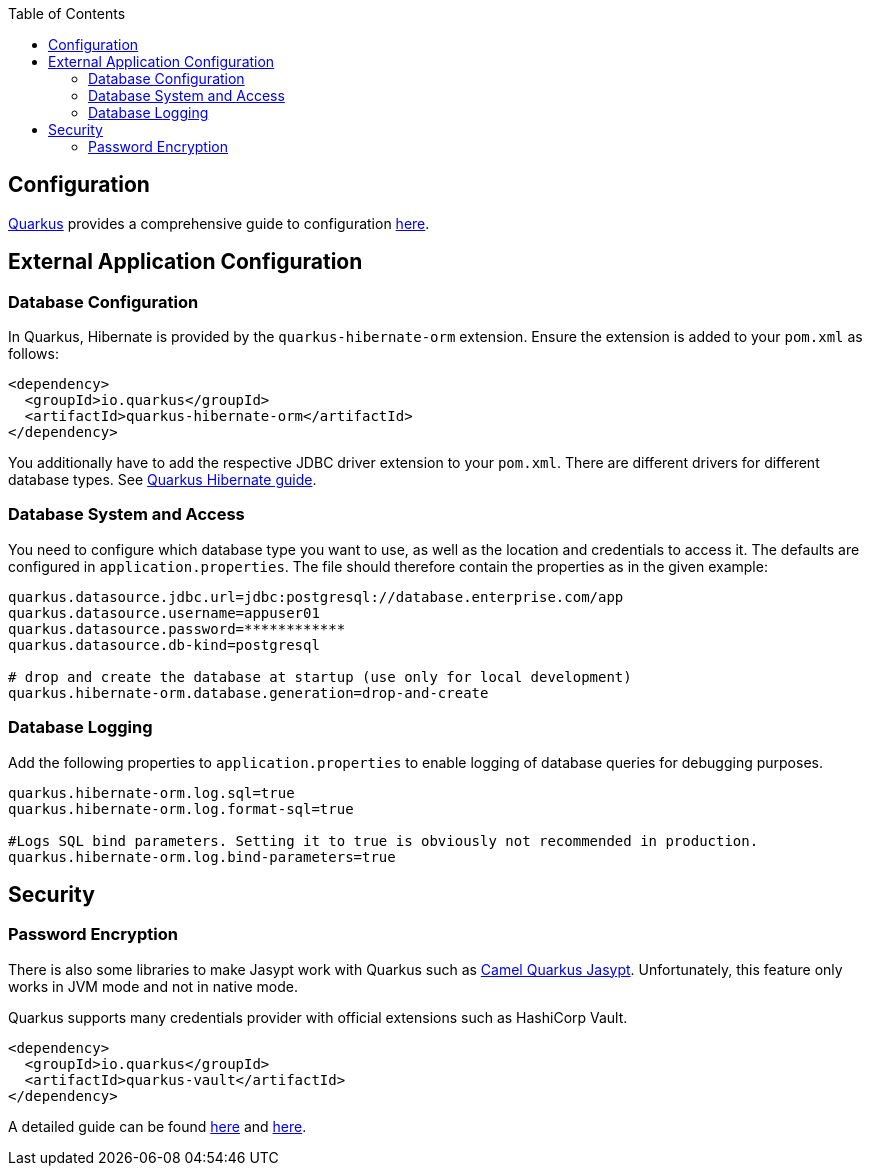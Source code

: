 :toc: macro
toc::[]

== Configuration

link:quarkus.adoc[Quarkus] provides a comprehensive guide to configuration https://quarkus.io/guides/config-reference[here].

== External Application Configuration

=== Database Configuration

In Quarkus, Hibernate is provided by the `quarkus-hibernate-orm` extension. Ensure the extension is added to your `pom.xml` as follows:

[source,xml]
----
<dependency>
  <groupId>io.quarkus</groupId>
  <artifactId>quarkus-hibernate-orm</artifactId>
</dependency>
----

You additionally have to add the respective JDBC driver extension to your `pom.xml`. There are different drivers for different database types. See https://quarkus.io/guides/hibernate-orm#setting-up-and-configuring-hibernate-orm[Quarkus Hibernate guide].

=== Database System and Access
You need to configure which database type you want to use, as well as the location and credentials to access it. The defaults are configured in `application.properties`. The file should therefore contain the properties as in the given example:

[source, properties]
----
quarkus.datasource.jdbc.url=jdbc:postgresql://database.enterprise.com/app
quarkus.datasource.username=appuser01
quarkus.datasource.password=************
quarkus.datasource.db-kind=postgresql

# drop and create the database at startup (use only for local development)
quarkus.hibernate-orm.database.generation=drop-and-create
----

=== Database Logging
Add the following properties to `application.properties` to enable logging of database queries for debugging purposes.

[source, properties]
----
quarkus.hibernate-orm.log.sql=true
quarkus.hibernate-orm.log.format-sql=true

#Logs SQL bind parameters. Setting it to true is obviously not recommended in production.
quarkus.hibernate-orm.log.bind-parameters=true
----

== Security

=== Password Encryption

There is also some libraries to make Jasypt work with Quarkus such as https://camel.apache.org/camel-quarkus/latest/reference/extensions/jasypt.html[Camel Quarkus Jasypt]. Unfortunately, this feature only works in JVM mode and not in native mode.

Quarkus supports many credentials provider with official extensions such as HashiCorp Vault.
```
<dependency>
  <groupId>io.quarkus</groupId>
  <artifactId>quarkus-vault</artifactId>
</dependency>
```

A detailed guide can be found https://quarkus.io/guides/vault[here] and https://quarkus.io/guides/credentials-provider[here].
